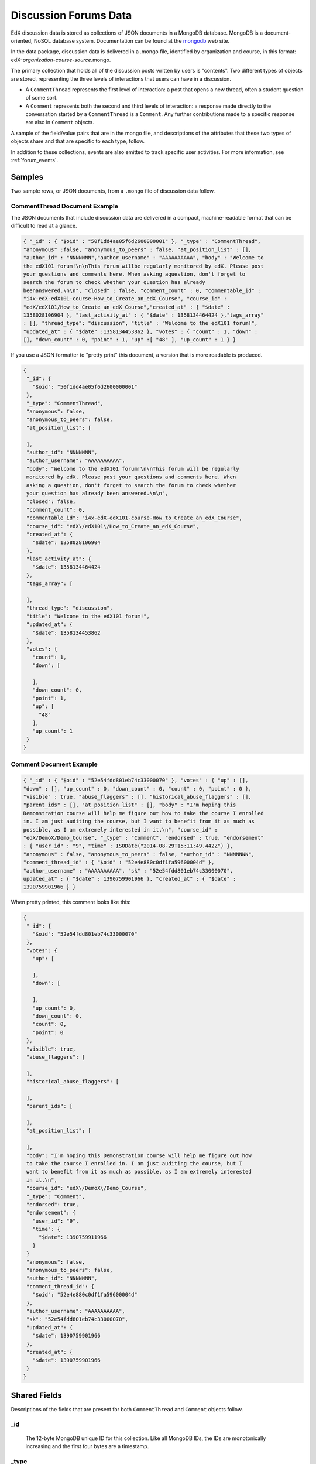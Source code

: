 .. _Discussion Forums Data:

######################
Discussion Forums Data
######################

EdX discussion data is stored as collections of JSON documents in a MongoDB
database. MongoDB is a document-oriented, NoSQL database system. Documentation
can be found at the mongodb_ web site.

..  _mongodb: http://docs.mongodb.org/manual/

In the data package, discussion data is delivered in a .mongo file, identified
by organization and course, in this format:
edX-*organization*-*course*-*source*.mongo.

The primary collection that holds all of the discussion posts written by users
is "contents". Two different types of objects are stored, representing the
three levels of interactions that users can have in a discussion.

* A ``CommentThread`` represents the first level of interaction: a post that
  opens a new thread, often a student question of some sort.

* A ``Comment`` represents both the second and third levels of interaction: a
  response made directly to the conversation started by a ``CommentThread`` is
  a ``Comment``. Any further contributions made to a specific response are also
  in ``Comment`` objects.

A sample of the field/value pairs that are in the mongo file, and descriptions
of the attributes that these two types of objects share and that are specific
to each type, follow.

In addition to these collections, events are also emitted to track specific
user activities. For more information, see :ref:`forum_events`.

*********
Samples
*********

Two sample rows, or JSON documents, from a ``.mongo`` file of discussion data
follow. 

----------------------------------------
CommentThread Document Example
----------------------------------------

The JSON documents that include discussion data are delivered in a compact,
machine-readable format that can be difficult to read at a glance.

.. code-block:: json

 { "_id" : { "$oid" : "50f1dd4ae05f6d2600000001" }, "_type" : "CommentThread",
 "anonymous" :false, "anonymous_to_peers" : false, "at_position_list" : [],
 "author_id" : "NNNNNNN","author_username" : "AAAAAAAAAA", "body" : "Welcome to
 the edX101 forum!\n\nThis forum willbe regularly monitored by edX. Please post
 your questions and comments here. When asking aquestion, don't forget to
 search the forum to check whether your question has already
 beenanswered.\n\n", "closed" : false, "comment_count" : 0, "commentable_id" :
 "i4x-edX-edX101-course-How_to_Create_an_edX_Course", "course_id" :
 "edX/edX101/How_to_Create_an_edX_Course","created_at" : { "$date" :
 1358028106904 }, "last_activity_at" : { "$date" : 1358134464424 },"tags_array"
 : [], "thread_type": "discussion", "title" : "Welcome to the edX101 forum!",
 "updated_at" : { "$date" :1358134453862 }, "votes" : { "count" : 1, "down" :
 [], "down_count" : 0, "point" : 1, "up" :[ "48" ], "up_count" : 1 } }

If you use a JSON formatter to "pretty print" this document, a version that is
more readable is produced.

.. code-block:: json

 {
  "_id": {
    "$oid": "50f1dd4ae05f6d2600000001"
  },
  "_type": "CommentThread",
  "anonymous": false,
  "anonymous_to_peers": false,
  "at_position_list": [
 
  ],
  "author_id": "NNNNNNN",
  "author_username": "AAAAAAAAAA",
  "body": "Welcome to the edX101 forum!\n\nThis forum will be regularly 
  monitored by edX. Please post your questions and comments here. When 
  asking a question, don't forget to search the forum to check whether 
  your question has already been answered.\n\n",
  "closed": false,
  "comment_count": 0,
  "commentable_id": "i4x-edX-edX101-course-How_to_Create_an_edX_Course",
  "course_id": "edX\/edX101\/How_to_Create_an_edX_Course",
  "created_at": {
    "$date": 1358028106904
  },
  "last_activity_at": {
    "$date": 1358134464424
  },
  "tags_array": [
 
  ],
  "thread_type": "discussion",
  "title": "Welcome to the edX101 forum!",
  "updated_at": {
    "$date": 1358134453862
  },
  "votes": {
    "count": 1,
    "down": [
 
    ],
    "down_count": 0,
    "point": 1,
    "up": [
      "48"
    ],
    "up_count": 1
  }
 }

----------------------------------------
Comment Document Example
----------------------------------------

.. code-block:: json

 { "_id" : { "$oid" : "52e54fdd801eb74c33000070" }, "votes" : { "up" : [],
 "down" : [], "up_count" : 0, "down_count" : 0, "count" : 0, "point" : 0 },
 "visible" : true, "abuse_flaggers" : [], "historical_abuse_flaggers" : [],
 "parent_ids" : [], "at_position_list" : [], "body" : "I'm hoping this
 Demonstration course will help me figure out how to take the course I enrolled
 in. I am just auditing the course, but I want to benefit from it as much as
 possible, as I am extremely interested in it.\n", "course_id" :
 "edX/DemoX/Demo_Course", "_type" : "Comment", "endorsed" : true, "endorsement"
 : { "user_id" : "9", "time" : ISODate("2014-08-29T15:11:49.442Z") },
 "anonymous" : false, "anonymous_to_peers" : false, "author_id" : "NNNNNNN",
 "comment_thread_id" : { "$oid" : "52e4e880c0df1fa59600004d" },
 "author_username" : "AAAAAAAAAA", "sk" : "52e54fdd801eb74c33000070",
 updated_at" : { "$date" : 1390759901966 }, "created_at" : { "$date" :
 1390759901966 } }

When pretty printed, this comment looks like this:

.. code-block:: json

 {
  "_id": {
    "$oid": "52e54fdd801eb74c33000070"
  },
  "votes": {
    "up": [
 
    ],
    "down": [
 
    ],
    "up_count": 0,
    "down_count": 0,
    "count": 0,
    "point": 0
  },
  "visible": true,
  "abuse_flaggers": [
 
  ],
  "historical_abuse_flaggers": [
 
  ],
  "parent_ids": [
 
  ],
  "at_position_list": [
 
  ],
  "body": "I'm hoping this Demonstration course will help me figure out how 
  to take the course I enrolled in. I am just auditing the course, but I 
  want to benefit from it as much as possible, as I am extremely interested 
  in it.\n",
  "course_id": "edX\/DemoX\/Demo_Course",
  "_type": "Comment",
  "endorsed": true,
  "endorsement": {
    "user_id": "9",
    "time": {
      "$date": 1390759911966
    }
  }
  "anonymous": false,
  "anonymous_to_peers": false,
  "author_id": "NNNNNNN",
  "comment_thread_id": {
    "$oid": "52e4e880c0df1fa59600004d"
  },
  "author_username": "AAAAAAAAAA",
  "sk": "52e54fdd801eb74c33000070",
  "updated_at": {
    "$date": 1390759901966
  },
  "created_at": {
    "$date": 1390759901966
  }
 }

*****************
Shared Fields
*****************

Descriptions of the fields that are present for both ``CommentThread`` and ``Comment`` objects follow.

--------------------
_id
--------------------
  The 12-byte MongoDB unique ID for this collection. Like all MongoDB IDs, the IDs are monotonically increasing and the first four bytes are a timestamp. 

--------------------
_type
--------------------
  ``CommentThread`` or ``Comment`` depending on the type of object.

--------------------
anonymous
--------------------
  If true, this ``CommentThread`` or ``Comment`` displays in the user interface as written by "anonymous", even to those who have course staff or discussion administration roles in the course. 

--------------------
anonymous_to_peers
--------------------
  If true, this ``CommentThread`` or ``Comment`` displays in the user interface as written by "anonymous" to students, but  course staff and discussion administrators see the author's username. 

--------------------
at_position_list
--------------------
  No longer used. Child comments (replies) are sorted by their ``created_at`` timestamp only. 

--------------------
author_id
--------------------
  Identifies the user who wrote this. Corresponds to the user IDs stored in the MySQL database as ``auth_user.id``.

--------------------
author_username
--------------------
  The username of the person who wrote the discussion post or comment. 

--------------------
body
--------------------
  Text of the comment in Markdown. UTF-8 encoded.

--------------------
course_id
--------------------
  The full course_id of the course that this comment was made in, including org and run. This value can be seen in the URL when browsing the courseware section. Example: ``BerkeleyX/Stat2.1x/2013_Spring``.

.. 12 Feb 14, Sarina: not yet relevant but with splitmongo changes course_id conventions will change. may be worth discussing with Don et al as to when we expect these changes to land and how to document.  

--------------------
created_at
--------------------
  Timestamp in UTC. Example: ``ISODate("2013-02-21T03:03:04.587Z")``.

.. FOR-482 open to research inconsistency between the data actually in the data package and this example and description.

--------------------
updated_at
--------------------
  Timestamp in UTC. Example: ``ISODate("2013-02-21T03:03:04.587Z")``.

.. FOR-482 open to research inconsistency between the data actually in the data package and this example and description.

--------------------
votes
--------------------
  Both ``CommentThread`` and ``Comment`` objects support voting. In the user interface, students can vote for posts (``CommentThread`` objects) and for responses, but not for the third-level comments made on responses. All ``Comment`` objects still have this attribute, even though there is no way to actually vote on the comment-level items in the UI. This attribute is a dictionary that has the following items inside:

  * up = list of User IDs that up-voted this comment or thread.
  * down = list of User IDs that down-voted this comment or thread (no longer used).
  * up_count = total upvotes received.
  * down_count = No longer used. Total downvotes received.
  * count = total votes cast.
  * point = net vote, now always equal to up_count.

A user only has one vote per ``Comment`` or ``CommentThread``. Though it's still written to the database, the UI no longer displays an option to downvote anything.

**************************
CommentThread Fields
**************************

The following fields are specific to ``CommentThread`` objects. Each thread in the discussion forums is represented by one ``CommentThread``.

--------------------
closed
--------------------
  If true, this thread was closed by a discussion forum moderator or admin.

--------------------
comment_count
--------------------
  The number of comment replies in this thread. This includes all responses and replies, but does not include the original post that started the thread. So for this exchange::

    CommentThread: "What's a good breakfast?"
      * Comment: "Just eat cereal!"
      * Comment: "Try a Loco Moco, it's amazing!"
        * Comment: "A Loco Moco? Only if you want a heart attack!"
        * Comment: "But it's worth it! Just get a spam musubi on the side."

  The ``comment_count`` for this ``CommentThread`` is **4**.

--------------------
commentable_id
--------------------
  A course team can attach a discussion to any piece of content in the course, or to top level categories like "General" and "Troubleshooting". When the discussion is a top level category it is specified in the course's policy file, and the ``commentable_id`` is formatted like this: "i4x-edX-edX101-course-How_to_Create_an_edX_Course". When the discussion is a specific component in the course, the ``commentable_id`` identifies that component: "d9f970a42067413cbb633f81cfb12604".

--------------------
last_activity_at
--------------------
  Timestamp in UTC indicating the last time there was activity in the thread (new posts, edits, etc). Closing the thread does not affect the value in this field. 

.. FOR-482 open to research inconsistency between the data actually in the data package and this example and description.

--------------------
tags_array
--------------------
  No longer used. 

  **History**: Intended to be a list of user definable tags.

--------------------
title
--------------------
  Title of the thread. UTF-8 string.

--------------------
thread_type
--------------------
  Identifies the type of post as a "question" or "discussion".  

  **History**: Added 4 Sep 2014.

********************
Comment Fields
********************

The following fields are specific to ``Comment`` objects. A ``Comment`` is either a response to a ``CommentThread`` (such as an answer to the question), or a reply to another ``Comment`` (a comment about somebody's answer). 

**History**: It used to be the case that ``Comment`` replies could nest much more deeply, but this was later capped at just these three levels (post, response, comment) much in the way that StackOverflow does.

--------------------
visible
--------------------
  Not used.

--------------------
abuse_flaggers
--------------------
  Records the user id of each user who selects the **Report Misuse** flag for a ``Comment`` in the user interface. Stores an array of user ids if more than one user flags the ``Comment``. This is empty if no users flag the ``Comment``. 

----------------------------------------
historical_abuse_flaggers
----------------------------------------
  If a discussion moderator removes the **Report Misuse** flag from a ``Comment``, all user IDs are removed from the ``abuse_flaggers`` field and then written to this field.

--------------------
endorsed
--------------------
  Boolean value. True if a forum moderator has marked this response to a
  ``CommentThread`` with a ``thread_type`` of "discussion" as a valuable
  contribution, or if a forum moderator or the originator of a
  ``CommentThread`` with a ``thread_type`` of "question" has marked this
  response as the correct answer.

  The ``endorsed`` field is present for comments that are made as replies to
  responses, but in these cases the value is always false: the user interface
  does not offer a way to endorse comments.

--------------------
endorsement
--------------------
  Contains ``time`` and ``user_id`` fields for the date and time that this
  response to a post was endorsed and the numeric user ID (from
  ``auth_user.id``) of the person who endorsed it.

  **History**: Added 4 Sep 2014.

--------------------
comment_thread_id
--------------------
  Identifies the ``CommentThread`` that the ``Comment`` is a part of. 

--------------------
parent_id
--------------------
  Applies only to comments made to a response. In the example given for ``comment_count`` above, "A Loco Moco? Only if you want a heart attack!" is a comment that was made to the response, "Try a Loco Moco, it's amazing!"

  The ``parent_id`` is the ``_id`` of the response-level ``Comment`` that this ``Comment`` is a reply to. Note that this field is only present in a ``Comment`` that is a reply to another ``Comment``; it does not appear in a ``Comment`` that is a reply to a ``CommentThread``.

--------------------
parent_ids
--------------------
  The ``parent_ids`` field appears in all ``Comment`` objects, and contains the ``_id`` of all ancestor comments. Since the UI now prevents comments from being nested more than one layer deep, it will only ever have at most one element in it. If a ``Comment`` has no parent, it is an empty list.

--------------------
sk
--------------------
  A randomly generated number that drives a sorted index to improve online performance.

